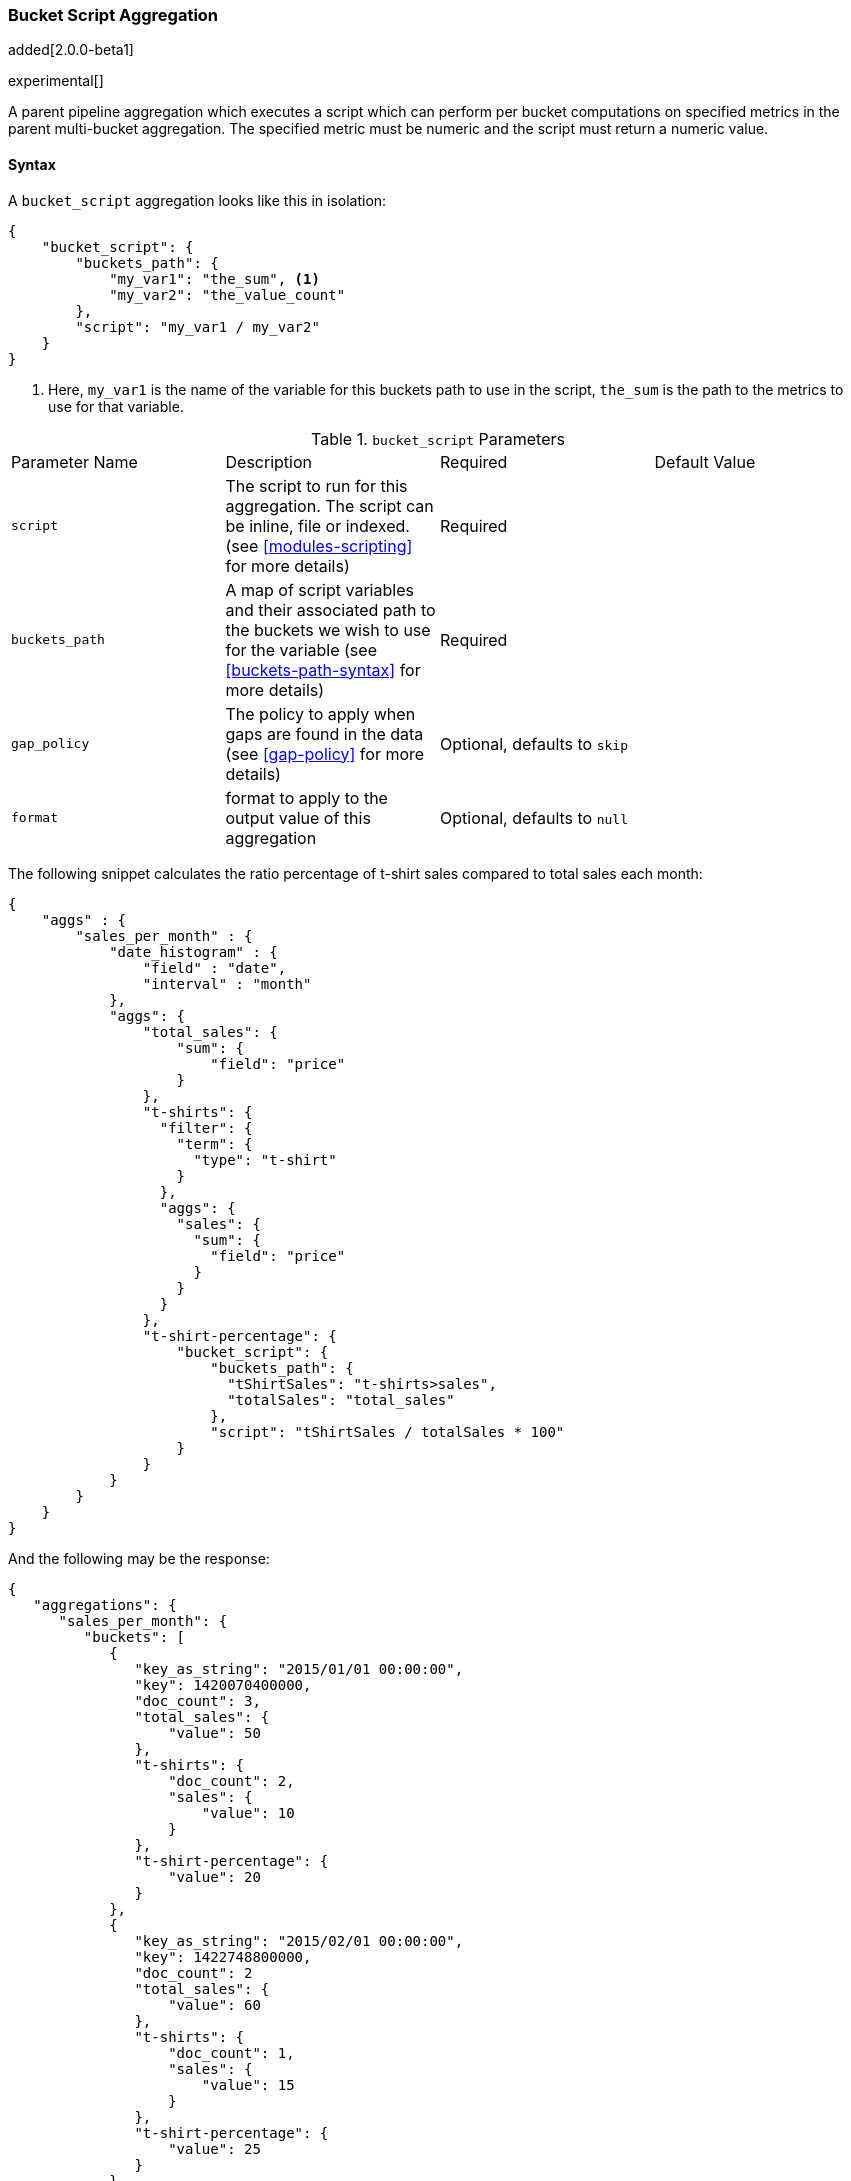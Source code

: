 [[search-aggregations-pipeline-bucket-script-aggregation]]
=== Bucket Script Aggregation

added[2.0.0-beta1]

experimental[]

A parent pipeline aggregation which executes a script which can perform per bucket computations on specified metrics 
in the parent multi-bucket aggregation. The specified metric must be numeric and the script must return a numeric value.

==== Syntax

A `bucket_script` aggregation looks like this in isolation:

[source,js]
--------------------------------------------------
{
    "bucket_script": {
        "buckets_path": {
            "my_var1": "the_sum", <1>
            "my_var2": "the_value_count"
        },
        "script": "my_var1 / my_var2"
    }
}
--------------------------------------------------
<1> Here, `my_var1` is the name of the variable for this buckets path to use in the script, `the_sum` is the path to 
the metrics to use for that variable.


.`bucket_script` Parameters
|===
|Parameter Name |Description |Required |Default Value
|`script` |The script to run for this aggregation. The script can be inline, file or indexed. (see <<modules-scripting>> 
for more details) |Required |
|`buckets_path` |A map of script variables and their associated path to the buckets we wish to use for the variable 
(see <<buckets-path-syntax>> for more details) |Required |
 |`gap_policy` |The policy to apply when gaps are found in the data (see <<gap-policy>> for more
 details)|Optional, defaults to `skip` |
 |`format` |format to apply to the output value of this aggregation |Optional, defaults to `null` |
|===

The following snippet calculates the ratio percentage of t-shirt sales compared to total sales each month:

[source,js]
--------------------------------------------------
{
    "aggs" : {
        "sales_per_month" : {
            "date_histogram" : {
                "field" : "date",
                "interval" : "month"
            },
            "aggs": {
                "total_sales": {
                    "sum": {
                        "field": "price"
                    }
                },
                "t-shirts": {
                  "filter": {
                    "term": {
                      "type": "t-shirt"
                    }
                  },
                  "aggs": {
                    "sales": {
                      "sum": {
                        "field": "price"
                      }
                    }
                  }
                },
                "t-shirt-percentage": {
                    "bucket_script": {
                        "buckets_path": { 
                          "tShirtSales": "t-shirts>sales",
                          "totalSales": "total_sales"
                        },
                        "script": "tShirtSales / totalSales * 100"
                    }
                }
            }
        }
    }
}
--------------------------------------------------

And the following may be the response:

[source,js]
--------------------------------------------------
{
   "aggregations": {
      "sales_per_month": {
         "buckets": [
            {
               "key_as_string": "2015/01/01 00:00:00",
               "key": 1420070400000,
               "doc_count": 3,
               "total_sales": {
                   "value": 50
               },
               "t-shirts": {
                   "doc_count": 2,
                   "sales": {
                       "value": 10
                   }
               },
               "t-shirt-percentage": {
                   "value": 20
               }
            },
            {
               "key_as_string": "2015/02/01 00:00:00",
               "key": 1422748800000,
               "doc_count": 2
               "total_sales": {
                   "value": 60
               },
               "t-shirts": {
                   "doc_count": 1,
                   "sales": {
                       "value": 15
                   }
               },
               "t-shirt-percentage": {
                   "value": 25
               }
            },
            {
               "key_as_string": "2015/03/01 00:00:00",
               "key": 1425168000000,
               "doc_count": 2,
               "total_sales": {
                   "value": 40
               },
               "t-shirts": {
                   "doc_count": 1,
                   "sales": {
                       "value": 20
                   }
               },
               "t-shirt-percentage": {
                   "value": 50
               }
            }
         ]
      }
   }
}
--------------------------------------------------

